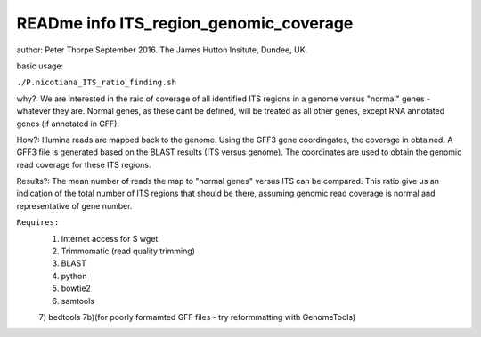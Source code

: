 READme info ITS_region_genomic_coverage
======================================================
author: Peter Thorpe September 2016. The James Hutton Insitute, Dundee, UK.

basic usage:

``./P.nicotiana_ITS_ratio_finding.sh`` 

why?: We are interested in the raio of coverage of all identified
ITS regions in a genome versus "normal" genes - whatever they are.
Normal genes, as these cant be defined, will be treated as all other
genes, except RNA annotated genes (if annotated in GFF).

How?: Illumina reads are mapped back to the genome. Using the GFF3
gene coordingates, the coverage in obtained. A GFF3 file is generated
based on the BLAST results (ITS versus genome). The coordinates 
are used to obtain the genomic read coverage for these ITS regions.

Results?: The mean number of reads the map to "normal genes" versus 
ITS can be compared. This ratio give us an indication of the total
number of ITS regions that should be there, assuming genomic read 
coverage is normal and representative of gene number.


``Requires:``
	1) Internet access for $ wget
	2) Trimmomatic (read quality trimming)
	3) BLAST
	4) python
	5) bowtie2
	6) samtools
	7) bedtools 
	7b)(for poorly formamted GFF files - try reformmatting with GenomeTools)
